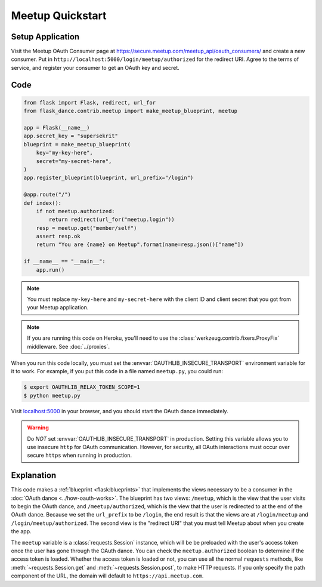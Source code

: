 Meetup Quickstart
==================

Setup Application
-----------------
Visit the Meetup OAuth Consumer page at
https://secure.meetup.com/meetup_api/oauth_consumers/
and create a new consumer. Put in
``http://localhost:5000/login/meetup/authorized``
for the redirect URI. Agree to the terms of service, and register your
consumer to get an OAuth key and secret.

Code
----
.. code-block:: python

    from flask import Flask, redirect, url_for
    from flask_dance.contrib.meetup import make_meetup_blueprint, meetup

    app = Flask(__name__)
    app.secret_key = "supersekrit"
    blueprint = make_meetup_blueprint(
        key="my-key-here",
        secret="my-secret-here",
    )
    app.register_blueprint(blueprint, url_prefix="/login")

    @app.route("/")
    def index():
        if not meetup.authorized:
            return redirect(url_for("meetup.login"))
        resp = meetup.get("member/self")
        assert resp.ok
        return "You are {name} on Meetup".format(name=resp.json()["name"])

    if __name__ == "__main__":
        app.run()

.. note::
    You must replace ``my-key-here`` and ``my-secret-here`` with the client ID
    and client secret that you got from your Meetup application.

.. note::
    If you are running this code on Heroku, you'll need to use the
    :class:`werkzeug.contrib.fixers.ProxyFix` middleware. See :doc:`../proxies`.

When you run this code locally, you must set the
:envvar:`OAUTHLIB_INSECURE_TRANSPORT` environment variable for it to work.
For example, if you put this code in a file named ``meetup.py``, you could run:

.. code-block:: bash

    $ export OAUTHLIB_RELAX_TOKEN_SCOPE=1
    $ python meetup.py

Visit `localhost:5000`_ in your browser, and you should start the OAuth dance
immediately.

.. _localhost:5000: http://localhost:5000/

.. warning::
    Do *NOT* set :envvar:`OAUTHLIB_INSECURE_TRANSPORT` in production. Setting
    this variable allows you to use insecure ``http`` for OAuth communication.
    However, for security, all OAuth interactions must occur over secure
    ``https`` when running in production.

Explanation
-----------
This code makes a :ref:`blueprint <flask:blueprints>` that implements the views
necessary to be a consumer in the :doc:`OAuth dance <../how-oauth-works>`. The
blueprint has two views: ``/meetup``, which is the view that the user visits
to begin the OAuth dance, and ``/meetup/authorized``, which is the view that
the user is redirected to at the end of the OAuth dance. Because we set the
``url_prefix`` to be ``/login``, the end result is that the views are at
``/login/meetup`` and ``/login/meetup/authorized``. The second view is the
"redirect URI" that you must tell Meetup about when you create
the app.

The ``meetup`` variable is a :class:`requests.Session` instance, which will be
be preloaded with the user's access token once the user has gone through the
OAuth dance. You can check the ``meetup.authorized`` boolean to determine if
the access token is loaded. Whether the access token is loaded or not,
you can use all the normal ``requests`` methods, like
:meth:`~requests.Session.get` and :meth:`~requests.Session.post`,
to make HTTP requests. If you only specify the path component of the URL,
the domain will default to ``https://api.meetup.com``.

